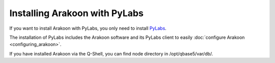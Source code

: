 ==============================
Installing Arakoon with PyLabs
==============================
If you want to install Arakoon with PyLabs, you only need to install PyLabs_.

The installation of PyLabs includes the Arakoon software and its PyLabs client
to easily :doc:`configure Arakoon <configuring_arakoon>`.

If you have installed Arakoon via the Q-Shell, you can find node directory in
/opt/qbase5/var/db/.

.. _PyLabs: http://www.pylabs.org/#/Installation/Home
